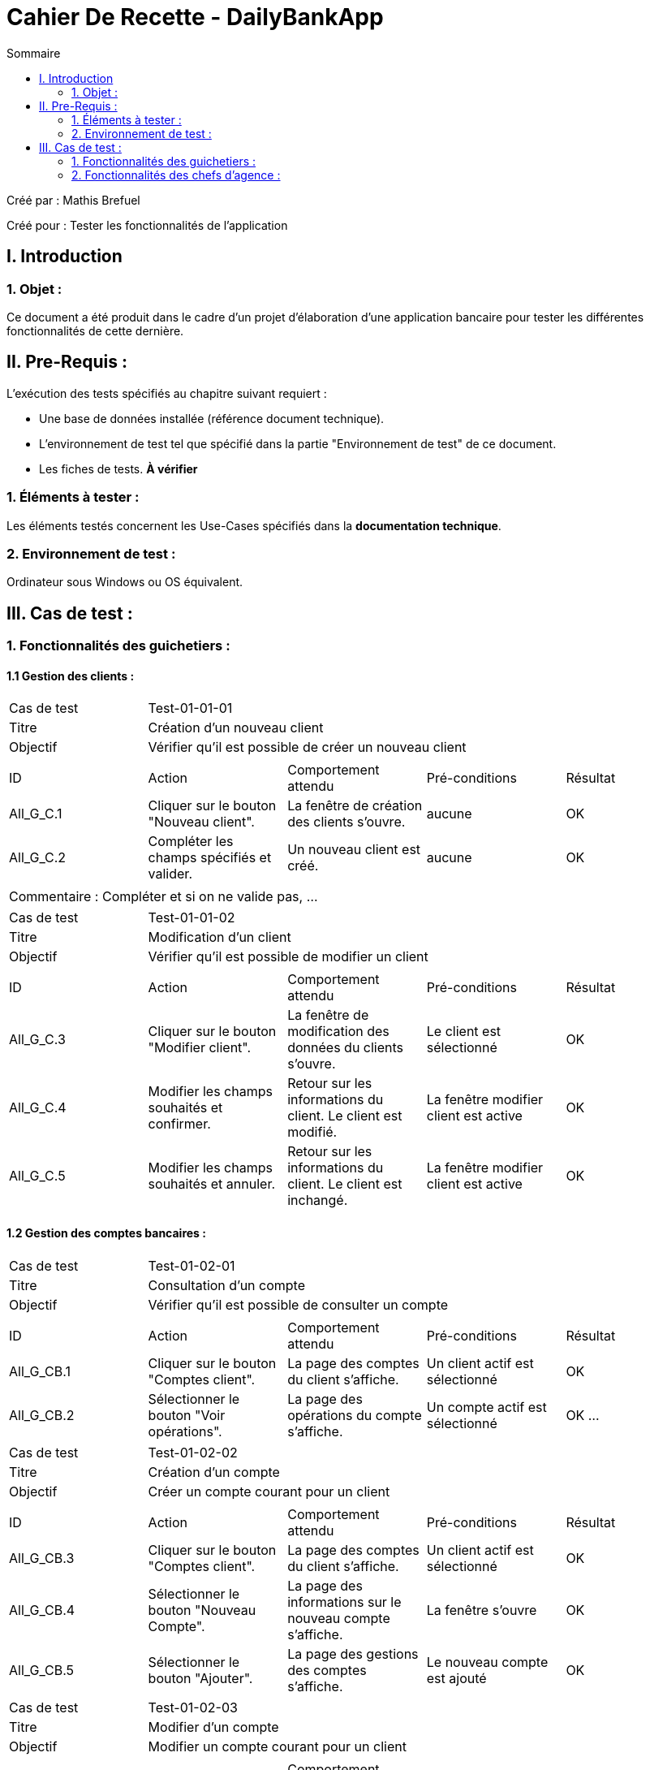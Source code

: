 = Cahier De Recette - DailyBankApp
:toc:
:toc-title: Sommaire

:Entreprise: DailyBank
:Equipe:  

.Créé par : Mathis Brefuel
Créé pour : Tester les fonctionnalités de l'application

 



== I. Introduction
=== 1. Objet :
[.text-justify]
Ce document a été produit dans le cadre d'un projet d'élaboration d'une application bancaire pour tester les différentes fonctionnalités de cette dernière.


== II. Pre-Requis :
[.text-justify]
L'exécution des tests spécifiés au chapitre suivant requiert :

* Une base de données installée (référence document technique).
* L'environnement de test tel que spécifié dans la partie "Environnement de test" de ce document.
* Les fiches de tests. *À vérifier*


=== 1. Éléments à tester :
[.text-justify]
Les éléments testés concernent les Use-Cases spécifiés dans la *documentation technique*.


=== 2. Environnement de test :
[.text-justify]
Ordinateur sous Windows ou OS équivalent.



== III. Cas de test :
=== 1. Fonctionnalités des guichetiers :
==== 1.1 Gestion des clients :

|====

>|Cas de test 4+|Test-01-01-01
>|Titre 4+|Création d'un nouveau client
>|Objectif 4+| Vérifier qu'il est possible de créer un nouveau client

5+|
^|ID ^|Action ^|Comportement attendu ^|Pré-conditions ^|Résultat
^|All_G_C.1 ^|Cliquer sur le bouton "Nouveau client". ^|La fenêtre de création des clients s'ouvre. ^| aucune ^|OK
^|All_G_C.2 ^|Compléter les champs spécifiés et valider. ^|Un nouveau client est créé. ^|aucune ^|OK


5+|

5+|Commentaire :
Compléter et si on ne valide pas, ...
|====


|====

>|Cas de test 4+|Test-01-01-02
>|Titre 4+|Modification d'un client
>|Objectif 4+| Vérifier qu'il est possible de modifier un client

5+|

^|ID ^|Action ^|Comportement attendu ^|Pré-conditions ^|Résultat
^|All_G_C.3 ^|Cliquer sur le bouton "Modifier client". ^|La fenêtre de modification des données du clients s'ouvre. ^|Le client est sélectionné ^|OK
^|All_G_C.4 ^|Modifier les champs souhaités et confirmer. ^|Retour sur les informations du client. Le client est modifié. ^|La fenêtre modifier client est active ^|OK
^|All_G_C.5 ^|Modifier les champs souhaités et annuler. ^|Retour sur les informations du client. Le client est inchangé. ^|La fenêtre modifier client est active ^|OK

|====


==== 1.2 Gestion des comptes bancaires :


|====

>|Cas de test 4+|Test-01-02-01
>|Titre 4+|Consultation d'un compte
>|Objectif 4+| Vérifier qu'il est possible de consulter un compte

5+|

^|ID ^|Action ^|Comportement attendu ^|Pré-conditions ^|Résultat
^|All_G_CB.1 ^|Cliquer sur le bouton "Comptes client". ^|La page des comptes du client s’affiche. ^|Un client actif est sélectionné ^|OK
^|All_G_CB.2 ^|Sélectionner le bouton "Voir opérations". ^|La page des opérations du compte s’affiche. ^|Un compte actif est sélectionné ^|OK
...

|====

|====

>|Cas de test 4+|Test-01-02-02
>|Titre 4+|Création d'un compte
>|Objectif 4+| Créer un compte courant pour un client

5+|

^|ID ^|Action ^|Comportement attendu ^|Pré-conditions ^|Résultat
^|All_G_CB.3 ^|Cliquer sur le bouton "Comptes client". ^|La page des comptes du client s’affiche. ^|Un client actif est sélectionné ^|OK
^|All_G_CB.4 ^|Sélectionner le bouton "Nouveau Compte". ^|La page des informations sur le nouveau compte s’affiche. ^|La fenêtre s'ouvre ^|OK
^|All_G_CB.5 ^|Sélectionner le bouton "Ajouter". ^|La page des gestions des comptes s’affiche. ^|Le nouveau compte est ajouté ^|OK

|====

|====

>|Cas de test 4+|Test-01-02-03
>|Titre 4+|Modifier d'un compte
>|Objectif 4+| Modifier un compte courant pour un client

5+|

^|ID ^|Action ^|Comportement attendu ^|Pré-conditions ^|Résultat
^|All_G_CB.6 ^|Cliquer sur le bouton "Comptes client". ^|La page des comptes du client s’affiche. ^|Un client actif est sélectionné ^|OK
^|All_G_CB.7 ^|Sélectionner le bouton "Nouveau compte". ^|La page des informations sur le compte sélectionné s’affiche. ^|La fenêtre s'ouvre ^|OK
^|All_G_CB.8 ^|Sélectionner le bouton "Modifier". ^|La page des gestions des comptes s’affiche. ^|Le compte sélectionné est modifié ^|OK

|====

|====

>|Cas de test 4+|Test-01-02-04
>|Titre 4+|Clôturer un compte
>|Objectif 4+| Clôturer le compte courant d'un client

5+|

^|ID ^|Action ^|Comportement attendu ^|Pré-conditions ^|Résultat
^|All_G_CB.6 ^|Cliquer sur le bouton "Comptes client". ^|La page des comptes du client s’affiche. ^|Un client actif est sélectionné ^|OK
^|All_G_CB.7 ^|Sélectionner le bouton "Supprimer compte". ^|La page des gestions des comptes s'affiche sans le compte clôturer, mais il reste dans la BD. ^|La fenêtre s'ouvre ^|OK
*

|====


==== 1.3 Gestion des opérations :

|====

>|Cas de test 4+|Test-01-03-01
>|Titre 4+|Débiter un compte
>|Objectif 4+| Vérifier qu'il est possible de débiter un compte

5+|

^|ID ^|Action ^|Comportement attendu ^|Pré-conditions ^|Résultat
^|All_G_COP.1 ^|Cliquer sur le bouton "Enregistrer Débit". ^|La page des débit du compte s’affiche. ^| Un compte actif est sélectionné ^|OK
^|All_G_COP.2  ^|Rentrer un montant 50 dans le champ "Montant". ^|Le nouveau solde est +50euros. On a créé une nouvelle opération dans la liste des opérations avec le bon montant et la bonne date ^| Le compte sélectionné a un solde de +100 euros
 ^|OK
^|All_G_COP.3  ^|Rentrer un montant 150 dans le champ "Montant". ^|Le nouveau solde est -50 euros. On a créé une nouvelle opération dans la liste des opérations avec le bon montant et la bonne date ^| Le compte sélectionné a un solde de +100 euros, le découvert
autorisé est de -100 euros.
 ^|OK
^|All_G_COP.4  ^|Rentrer un montant 250 dans le champ "Montant". ^|Blocage ! + pop-up ^| Le compte sélectionné a un solde de +100 euros, le découvert
autorisé est de -100 euros.
 ^|OK
  
 

|====

|====

>|Cas de test 4+|Test-01-03-02
>|Titre 4+|Créditer un compte
>|Objectif 4+| Vérifier qu'il est possible de créditer un compte

5+|

^|ID ^|Action ^|Comportement attendu ^|Pré-conditions ^|Résultat
^|All_G_COP.5 ^|Cliquer sur le bouton "Enregistrer Crédit". ^|La page des crédits du compte s’affiche. ^| Un compte actif est sélectionné ^|OK
^|All_G_COP.6  ^|Rentrer un montant 50 dans le champ "Montant". ^|Le nouveau solde est +50euros. On a créé une nouvelle opération dans la liste des opérations avec le bon montant et la bonne date ^| Le compte sélectionné a un solde de +150 euros
 ^|OK
  
 

|====

|====

>|Cas de test 4+|Test-01-03-03
>|Titre 4+|Virement compte à compte
>|Objectif 4+| Effectuer un virement d'un compte à un autre

5+|

^|ID ^|Action ^|Comportement attendu ^|Pré-conditions ^|Résultat
^|All_G_COP.7 ^|Cliquer sur le bouton "Virement". ^|La page du virement du compte s’affiche. ^| La fenêtre de la gestion du virement s'ouvre ^|OK
^|All_G_COP.8  ^|Rentrer un numéro de compte dans le premier champ ("Débiteur"). ^|Le numéro de compte est bien rentré ^| Le numéro doit correspondre
 ^|OK
^|All_G_COP.9  ^|Rentrer un numéro de compte dans le premier champ ("Créditeur"). ^|Le numéro de compte est bien rentré ^| Le numéro doit correspondre
^|OK
^|All_G_COP.10  ^|Rentrer un montant dans le champ Montant. ^|Le nouveau solde du créditeur a augmenté celui du débiteur a baissé ^| Le montant doit prendre en compte le découvert du débiteur
^|OK
  
 
|====






=== 2. Fonctionnalités des chefs d'agence :
[.text-justify]
Les chefs d'agence ont accès aux mêmes fonctionnalités que les guichetiers, ainsi que d'autres qui leur sont réservées.

==== 2.1 Gestion des clients :

|====

>|Cas de test 4+|Test-02-01-01
>|Titre 4+|Rendre inactif un client
>|Objectif 4+| Vérifier qu'il est possible de rendre un client inactif

5+|

^|ID ^|Action ^|Comportement attendu ^|Pré-conditions ^|Résultat
^|C_G_C.1    ^|Sélectionner le bouton "Inactif" et confirmer. ^|...  ^|Un client actif est sélectionné ... ^| ...


|====

==== 2.2 Gestion des employés :

|====

>|Cas de test 4+|Test-02-02-01
>|Titre 4+|Création d'un employé
>|Objectif 4+| Vérification de la création d'un employé

5+|

^|ID ^|Action ^|Comportement attendu ^|Pré-conditions ^|Résultat
^|All_G_E.1 ^|Cliquer sur le bouton "Nouveau employé". ^|La fenêtre de création des employés s'ouvre. ^| aucune ^|OK
^|All_G_E.2 ^|Compléter les champs spécifiés et valider. ^|Un nouvel employé est créé. ^|aucune ^|OK

 
|====

|====

>|Cas de test 4+|Test-02-02-02
>|Titre 4+|Modification d'un employé
>|Objectif 4+| Vérification de la modification d'un employé

5+|

^|ID ^|Action ^|Comportement attendu ^|Pré-conditions ^|Résultat
^|All_G_E.1 ^|Cliquer sur le bouton "Modifier employé". ^|La fenêtre de modification des employés s'ouvre. ^| Ouverture de la fenêtre ^|OK
^|All_G_E.2 ^|Compléter les champs spécifiés et valider. ^|L'employé selectionné est modifié. ^|aucune ^|OK

 
|====

|====

>|Cas de test 4+|Test-02-02-03
>|Titre 4+|Suppression d'un employé
>|Objectif 4+| Vérification de la suppression d'un employé

5+|

^|ID ^|Action ^|Comportement attendu ^|Pré-conditions ^|Résultat
^|All_G_E.1 ^|Cliquer sur le bouton "Supprimer employé". ^|La fenêtre de la liste des employés s'ouvre sans l'employé sélectionné. ^| aucune ^|OK
 
|====


